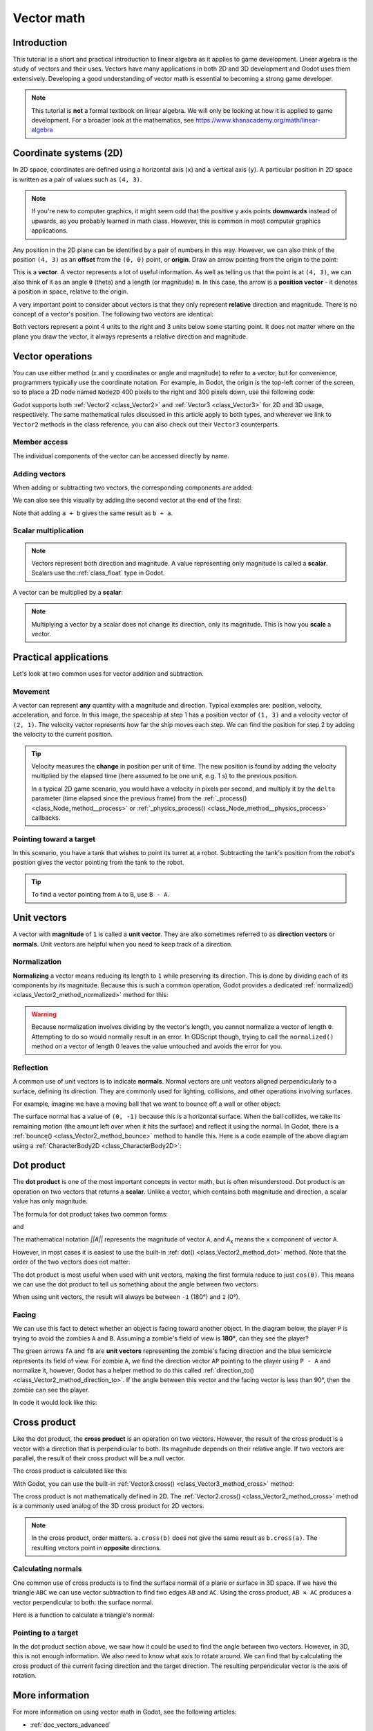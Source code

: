 .. _doc_vector_math:

Vector math
===========

Introduction
~~~~~~~~~~~~

This tutorial is a short and practical introduction to linear algebra as it
applies to game development. Linear algebra is the study of vectors and their
uses. Vectors have many applications in both 2D and 3D development and Godot
uses them extensively. Developing a good understanding of vector math is
essential to becoming a strong game developer.

.. note:: This tutorial is **not** a formal textbook on linear algebra. We will
          only be looking at how it is applied to game development. For a
          broader look at the mathematics, see
          https://www.khanacademy.org/math/linear-algebra

Coordinate systems (2D)
~~~~~~~~~~~~~~~~~~~~~~~

In 2D space, coordinates are defined using a horizontal axis (``x``) and a
vertical axis (``y``). A particular position in 2D space is written as a pair of
values such as ``(4, 3)``.

.. image:: img/vector_axis1.png

.. note:: If you're new to computer graphics, it might seem odd that the
          positive ``y`` axis points **downwards** instead of upwards, as you
          probably learned in math class. However, this is common in most
          computer graphics applications.

Any position in the 2D plane can be identified by a pair of numbers in this way.
However, we can also think of the position ``(4, 3)`` as an **offset** from the
``(0, 0)`` point, or **origin**. Draw an arrow pointing from the origin to the
point:

.. image:: img/vector_xy1.png

This is a **vector**. A vector represents a lot of useful information. As well
as telling us that the point is at ``(4, 3)``, we can also think of it as an
angle ``θ`` (theta) and a length (or magnitude) ``m``. In this case, the arrow
is a **position vector** - it denotes a position in space, relative to the
origin.

A very important point to consider about vectors is that they only represent
**relative** direction and magnitude. There is no concept of a vector's
position. The following two vectors are identical:

.. image:: img/vector_xy2.png

Both vectors represent a point 4 units to the right and 3 units below some
starting point. It does not matter where on the plane you draw the vector, it
always represents a relative direction and magnitude.

Vector operations
~~~~~~~~~~~~~~~~~

You can use either method (x and y coordinates or angle and magnitude) to refer
to a vector, but for convenience, programmers typically use the coordinate
notation. For example, in Godot, the origin is the top-left corner of the
screen, so to place a 2D node named ``Node2D`` 400 pixels to the right and 300
pixels down, use the following code:

.. tabs::
 .. code-tab:: gdscript GDScript

    $Node2D.position = Vector2(400, 300)

 .. code-tab:: csharp

    var node2D = GetNode<Node2D>("Node2D");
    node2D.Position = new Vector2(400, 300);

Godot supports both :ref:`Vector2 <class_Vector2>` and :ref:`Vector3
<class_Vector3>` for 2D and 3D usage, respectively. The same mathematical rules
discussed in this article apply to both types, and wherever we link to
``Vector2`` methods in the class reference, you can also check out their
``Vector3`` counterparts.

Member access
-------------

The individual components of the vector can be accessed directly by name.

.. tabs::
 .. code-tab:: gdscript GDScript

    # Create a vector with coordinates (2, 5).
    var a = Vector2(2, 5)
    # Create a vector and assign x and y manually.
    var b = Vector2()
    b.x = 3
    b.y = 1

 .. code-tab:: csharp

    // Create a vector with coordinates (2, 5).
    var a = new Vector2(2, 5);
    // Create a vector and assign x and y manually.
    var b = new Vector2();
    b.X = 3;
    b.Y = 1;

Adding vectors
--------------

When adding or subtracting two vectors, the corresponding components are added:

.. tabs::
 .. code-tab:: gdscript GDScript

    var c = a + b  # (2, 5) + (3, 1) = (5, 6)

 .. code-tab:: csharp

    var c = a + b;  // (2, 5) + (3, 1) = (5, 6)

We can also see this visually by adding the second vector at the end of
the first:

.. image:: img/vector_add1.png

Note that adding ``a + b`` gives the same result as ``b + a``.

Scalar multiplication
---------------------

.. note:: Vectors represent both direction and magnitude. A value representing
          only magnitude is called a **scalar**. Scalars use the
          :ref:`class_float` type in Godot.

A vector can be multiplied by a **scalar**:

.. tabs::
 .. code-tab:: gdscript GDScript

    var c = a * 2  # (2, 5) * 2 = (4, 10)
    var d = b / 3  # (3, 6) / 3 = (1, 2)

 .. code-tab:: csharp

    var c = a * 2;  // (2, 5) * 2 = (4, 10)
    var d = b / 3;  // (3, 6) / 3 = (1, 2)

.. image:: img/vector_mult1.png

.. note:: Multiplying a vector by a scalar does not change its direction, only
          its magnitude. This is how you **scale** a vector.

Practical applications
~~~~~~~~~~~~~~~~~~~~~~

Let's look at two common uses for vector addition and subtraction.

Movement
--------

A vector can represent **any** quantity with a magnitude and direction. Typical
examples are: position, velocity, acceleration, and force. In this image, the
spaceship at step 1 has a position vector of ``(1, 3)`` and a velocity vector of
``(2, 1)``. The velocity vector represents how far the ship moves each step. We
can find the position for step 2 by adding the velocity to the current position.

.. image:: img/vector_movement1.png

.. tip:: Velocity measures the **change** in position per unit of time. The new
         position is found by adding the velocity multiplied by the elapsed time
         (here assumed to be one unit, e.g. 1 s) to the previous position.

         In a typical 2D game scenario, you would have a velocity in pixels per
         second, and multiply it by the ``delta`` parameter (time elapsed since
         the previous frame) from the :ref:`_process() <class_Node_method__process>`
         or :ref:`_physics_process() <class_Node_method__physics_process>`
         callbacks.

Pointing toward a target
------------------------

In this scenario, you have a tank that wishes to point its turret at a robot.
Subtracting the tank's position from the robot's position gives the vector
pointing from the tank to the robot.

.. image:: img/vector_subtract2.webp

.. tip:: To find a vector pointing from ``A`` to ``B``, use ``B - A``.

Unit vectors
~~~~~~~~~~~~

A vector with **magnitude** of ``1`` is called a **unit vector**. They are also
sometimes referred to as **direction vectors** or **normals**. Unit vectors are
helpful when you need to keep track of a direction.

Normalization
-------------

**Normalizing** a vector means reducing its length to ``1`` while preserving its
direction. This is done by dividing each of its components by its magnitude.
Because this is such a common operation, Godot provides a dedicated
:ref:`normalized() <class_Vector2_method_normalized>` method for this:

.. tabs::
 .. code-tab:: gdscript GDScript

    a = a.normalized()

 .. code-tab:: csharp

    a = a.Normalized();

.. warning:: Because normalization involves dividing by the vector's length, you
             cannot normalize a vector of length ``0``. Attempting to do so
             would normally result in an error. In GDScript though, trying to
             call the ``normalized()`` method on a vector of length 0 leaves the
             value untouched and avoids the error for you.

Reflection
----------

A common use of unit vectors is to indicate **normals**. Normal vectors are unit
vectors aligned perpendicularly to a surface, defining its direction. They are
commonly used for lighting, collisions, and other operations involving surfaces.

For example, imagine we have a moving ball that we want to bounce off a wall or
other object:

.. image:: img/vector_reflect1.png

The surface normal has a value of ``(0, -1)`` because this is a horizontal
surface. When the ball collides, we take its remaining motion (the amount left
over when it hits the surface) and reflect it using the normal. In Godot, there
is a :ref:`bounce() <class_Vector2_method_bounce>` method to handle this.
Here is a code example of the above diagram using a :ref:`CharacterBody2D
<class_CharacterBody2D>`:

.. tabs::
 .. code-tab:: gdscript GDScript

    var collision: KinematicCollision2D = move_and_collide(velocity * delta)
    if collision:
        var reflect = collision.get_remainder().bounce(collision.get_normal())
        velocity = velocity.bounce(collision.get_normal())
        move_and_collide(reflect)

 .. code-tab:: csharp

    KinematicCollision2D collision = MoveAndCollide(_velocity * (float)delta);
    if (collision != null)
    {
        var reflect = collision.GetRemainder().Bounce(collision.GetNormal());
        _velocity = _velocity.Bounce(collision.GetNormal());
        MoveAndCollide(reflect);
    }

Dot product
~~~~~~~~~~~

The **dot product** is one of the most important concepts in vector math, but is
often misunderstood. Dot product is an operation on two vectors that returns a
**scalar**. Unlike a vector, which contains both magnitude and direction, a
scalar value has only magnitude.

The formula for dot product takes two common forms:

.. image:: img/vector_dot1.png

and

.. image:: img/vector_dot2.png

The mathematical notation *||A||* represents the magnitude of vector ``A``, and
*A*\ :sub:`x` means the ``x`` component of vector ``A``.

However, in most cases it is easiest to use the built-in :ref:`dot()
<class_Vector2_method_dot>` method. Note that the order of the two vectors does not matter:

.. tabs::
 .. code-tab:: gdscript GDScript

    var c = a.dot(b)
    var d = b.dot(a)  # These are equivalent.

 .. code-tab:: csharp

    float c = a.Dot(b);
    float d = b.Dot(a);  // These are equivalent.

The dot product is most useful when used with unit vectors, making the first
formula reduce to just ``cos(θ)``. This means we can use the dot product to tell
us something about the angle between two vectors:

.. image:: img/vector_dot3.png

When using unit vectors, the result will always be between ``-1`` (180°) and
``1`` (0°).

Facing
------

We can use this fact to detect whether an object is facing toward another
object. In the diagram below, the player ``P`` is trying to avoid the zombies
``A`` and ``B``. Assuming a zombie's field of view is **180°**, can they see the
player?

.. image:: img/vector_facing2.png

The green arrows ``fA`` and ``fB`` are **unit vectors** representing the
zombie's facing direction and the blue semicircle represents its field of view.
For zombie ``A``, we find the direction vector ``AP`` pointing to the player
using ``P - A`` and normalize it, however, Godot has a helper method to do this
called :ref:`direction_to() <class_Vector2_method_direction_to>`. If the angle
between this vector and the facing vector is less than 90°, then the zombie can
see the player.

In code it would look like this:

.. tabs::
 .. code-tab:: gdscript GDScript

    var AP = A.direction_to(P)
    if AP.dot(fA) > 0:
        print("A sees P!")

 .. code-tab:: csharp

    var AP = A.DirectionTo(P);
    if (AP.Dot(fA) > 0)
    {
        GD.Print("A sees P!");
    }

Cross product
~~~~~~~~~~~~~

Like the dot product, the **cross product** is an operation on two vectors.
However, the result of the cross product is a vector with a direction that is
perpendicular to both. Its magnitude depends on their relative angle. If two
vectors are parallel, the result of their cross product will be a null vector.

.. image:: img/vector_cross1.png

.. image:: img/vector_cross2.png

The cross product is calculated like this:

.. tabs::
 .. code-tab:: gdscript GDScript

    var c = Vector3()
    c.x = (a.y * b.z) - (a.z * b.y)
    c.y = (a.z * b.x) - (a.x * b.z)
    c.z = (a.x * b.y) - (a.y * b.x)

 .. code-tab:: csharp

    var c = new Vector3();
    c.X = (a.Y * b.Z) - (a.Z * b.Y);
    c.Y = (a.Z * b.X) - (a.X * b.Z);
    c.Z = (a.X * b.Y) - (a.Y * b.X);

With Godot, you can use the built-in :ref:`Vector3.cross() <class_Vector3_method_cross>`
method:

.. tabs::
 .. code-tab:: gdscript GDScript

    var c = a.cross(b)

 .. code-tab:: csharp

    var c = a.Cross(b);

The cross product is not mathematically defined in 2D. The :ref:`Vector2.cross()
<class_Vector2_method_cross>` method is a commonly used analog of the 3D cross
product for 2D vectors.

.. note:: In the cross product, order matters. ``a.cross(b)`` does not give the
          same result as ``b.cross(a)``. The resulting vectors point in
          **opposite** directions.

Calculating normals
-------------------

One common use of cross products is to find the surface normal of a plane or
surface in 3D space. If we have the triangle ``ABC`` we can use vector
subtraction to find two edges ``AB`` and ``AC``. Using the cross product,
``AB × AC`` produces a vector perpendicular to both: the surface normal.

Here is a function to calculate a triangle's normal:

.. tabs::
 .. code-tab:: gdscript GDScript

    func get_triangle_normal(a, b, c):
        # Find the surface normal given 3 vertices.
        var side1 = b - a
        var side2 = c - a
        var normal = side1.cross(side2)
        return normal

 .. code-tab:: csharp

    Vector3 GetTriangleNormal(Vector3 a, Vector3 b, Vector3 c)
    {
        // Find the surface normal given 3 vertices.
        var side1 = b - a;
        var side2 = c - a;
        var normal = side1.Cross(side2);
        return normal;
    }

Pointing to a target
--------------------

In the dot product section above, we saw how it could be used to find the angle
between two vectors. However, in 3D, this is not enough information. We also
need to know what axis to rotate around. We can find that by calculating the
cross product of the current facing direction and the target direction. The
resulting perpendicular vector is the axis of rotation.

More information
~~~~~~~~~~~~~~~~

For more information on using vector math in Godot, see the following articles:

- :ref:`doc_vectors_advanced`
- :ref:`doc_matrices_and_transforms`
